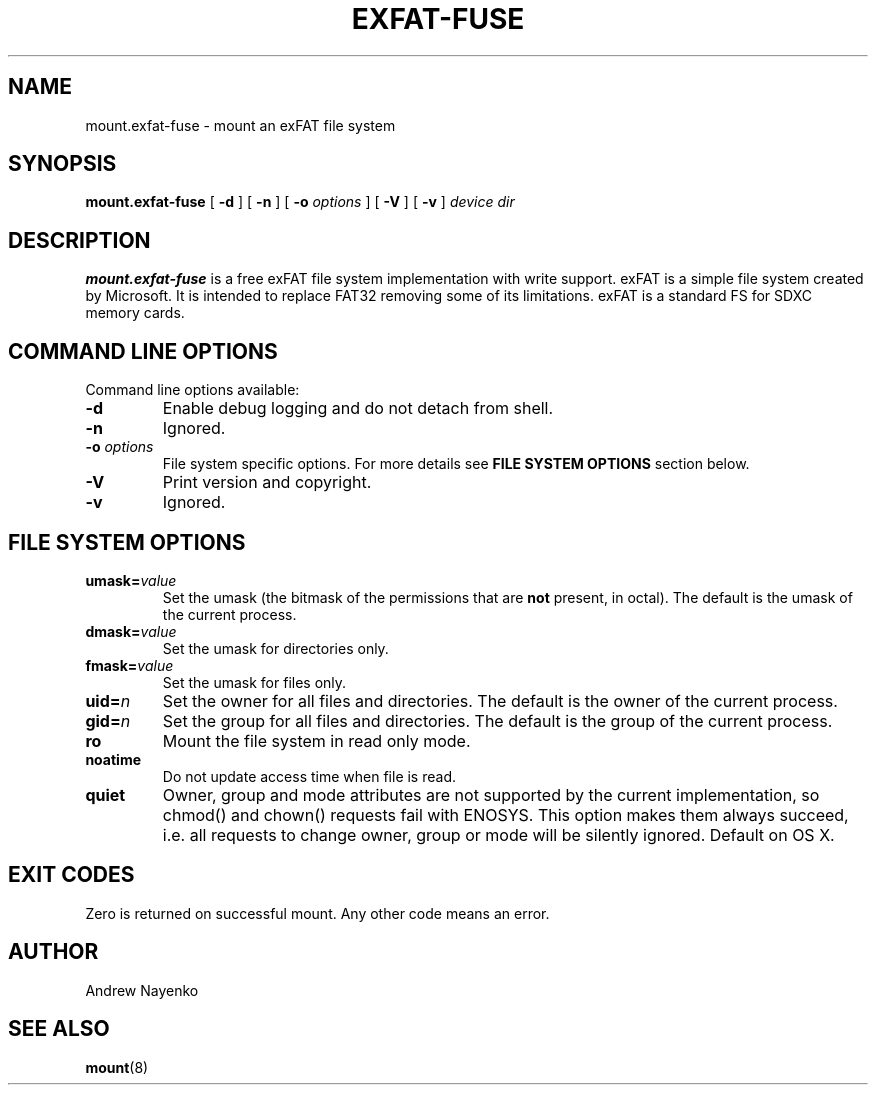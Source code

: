 .\" Copyright (C) 2010  Andrew Nayenko
.\"
.TH EXFAT-FUSE 8 "July 2010"
.SH NAME
mount.exfat-fuse \- mount an exFAT file system
.SH SYNOPSIS
.B mount.exfat-fuse
[
.B \-d
]
[
.B \-n
]
[
.B \-o
.I options
]
[
.B \-V
]
[
.B \-v
]
.I device dir

.SH DESCRIPTION
.B mount.exfat-fuse
is a free exFAT file system implementation with write support. exFAT is a
simple file system created by Microsoft. It is intended to replace FAT32
removing some of its limitations. exFAT is a standard FS for SDXC memory
cards.

.SH COMMAND LINE OPTIONS
Command line options available:
.TP
.BI \-d
Enable debug logging and do not detach from shell.
.TP
.BI \-n
Ignored.
.TP
.BI \-o " options"
File system specific options. For more details see
.B FILE SYSTEM OPTIONS
section below.
.TP
.BI \-V
Print version and copyright.
.TP
.BI \-v
Ignored.

.SH FILE SYSTEM OPTIONS
.TP
.BI umask= value
Set the umask (the bitmask of the permissions that are
.B not
present, in octal).
The default is the umask of the current process.
.TP
.BI dmask= value
Set the umask for directories only.
.TP
.BI fmask= value
Set the umask for files only.
.TP
.BI uid= n
Set the owner for all files and directories.
The default is the owner of the current process.
.TP
.BI gid= n
Set the group for all files and directories.
The default is the group of the current process.
.TP
.BI ro
Mount the file system in read only mode.
.TP
.BI noatime
Do not update access time when file is read.
.TP
.BI quiet
Owner, group and mode attributes are not supported by the current
implementation, so chmod() and chown() requests fail with ENOSYS. This option
makes them always succeed, i.e. all requests to change owner, group or mode
will be silently ignored. Default on OS\ X.

.SH EXIT CODES
Zero is returned on successful mount. Any other code means an error.

.SH AUTHOR
Andrew Nayenko

.SH SEE ALSO
.BR mount (8)
